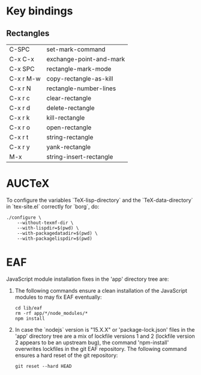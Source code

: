 * Key bindings

** Rectangles

| C-SPC     | set-mark-command        |
| C-x C-x   | exchange-point-and-mark |
| C-x SPC   | rectangle-mark-mode     |
| C-x r M-w | copy-rectangle-as-kill  |
| C-x r N   | rectangle-number-lines  |
| C-x r c   | clear-rectangle         |
| C-x r d   | delete-rectangle        |
| C-x r k   | kill-rectangle          |
| C-x r o   | open-rectangle          |
| C-x r t   | string-rectangle        |
| C-x r y   | yank-rectangle          |
| M-x       | string-insert-rectangle |

* AUCTeX

To configure the variables `TeX-lisp-directory` and the
`TeX-data-directory` in `tex-site.el` correctly for `borg`, do:
#+begin_src shell
./configure \
    --without-texmf-dir \
    --with-lispdir=$(pwd) \
    --with-packagedatadir=$(pwd) \
    --with-packagelispdir=$(pwd)
#+end_src

* EAF

JavaScript module installation fixes in the 'app' directory tree are:
1. The following commands ensure a clean installation of the
   JavaScript modules to may fix EAF eventually:
   #+begin_src shell
   cd lib/eaf
   rm -rf app/*/node_modules/*
   npm install
   #+end_src
2. In case the `nodejs` version is "15.X.X" or 'package-lock.json'
   files in the 'app' directory tree are a mix of lockfile versions 1
   and 2 (lockfile version 2 appears to be an upstream bug), the
   command 'npm-install' overwrites lockfiles in the git EAF
   repository.  The following command ensures a hard reset of the git
   repository:
   #+begin_src shell
   git reset --hard HEAD
   #+end_src
